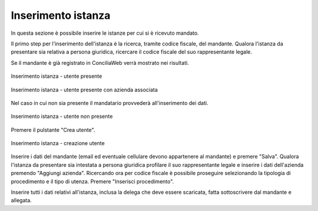 Inserimento istanza
===================

In questa sezione è possibile inserire le istanze per cui si è ricevuto mandato.

Il primo step per l'inserimento dell'istanza è la ricerca, tramite codice fiscale, del mandante. Qualora l'istanza da presentare sia relativa a persona giuridica, ricercare il codice fiscale del suo rappresentante legale.

Se il mandante è già registrato in ConciliaWeb verrà mostrato nei risultati.

.. figure:: /media/insistanza_utente.png
   :align: center
   :name: insistanza-utente
   :alt: Inserimento istanza utente presente

   Inserimento istanza - utente presente
   
.. figure:: /media/insistanza_utente_azienda.png
   :align: center
   :name: insistanza-utente-azienda
   :alt: Inserimento istanza utente presente con azienda

   Inserimento istanza - utente presente con azienda associata

Nel caso in cui non sia presente il mandatario provvederà all'inserimento dei dati.

.. figure:: /media/insistanza_noutente.png
   :align: center
   :name: insistanza-noutente
   :alt: Inserimento istanza utente non presente

   Inserimento istanza - utente non presente

Premere il pulstante "Crea utente".

.. figure:: /media/insistanza_creautente.png
   :align: center
   :name: insistanza-creautente
   :alt: Inserimento istanza creazione utente

   Inserimento istanza - creazione utente

Inserire i dati del mandante (email ed eventuale cellulare devono appartenere al mandante) e premere "Salva". Qualora l'istanza da presentare sia intestata a persona giuridica profilare il suo rappresentante legale e inserire i dati dell'azienda premendo "Aggiungi azienda".
Ricercando ora per codice fiscale è possibile proseguire selezionando la tipologia di procedimento e il tipo di utenza. Premere "Inserisci procedimento".

Inserire tutti i dati relativi all'istanza, inclusa la delega che deve essere scaricata, fatta sottoscrivere dal mandante e allegata.

